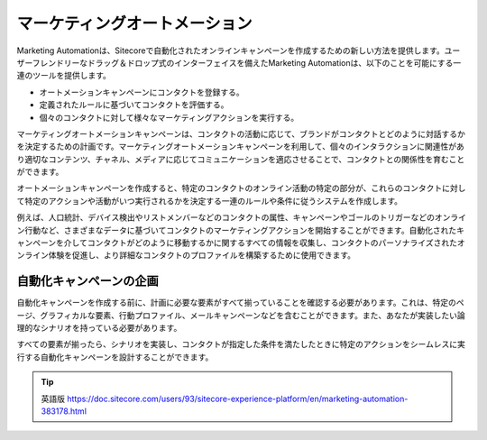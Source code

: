 ####################################
マーケティングオートメーション
####################################

Marketing Automationは、Sitecoreで自動化されたオンラインキャンペーンを作成するための新しい方法を提供します。ユーザーフレンドリーなドラッグ＆ドロップ式のインターフェイスを備えたMarketing Automationは、以下のことを可能にする一連のツールを提供します。

* オートメーションキャンペーンにコンタクトを登録する。

* 定義されたルールに基づいてコンタクトを評価する。

* 個々のコンタクトに対して様々なマーケティングアクションを実行する。

マーケティングオートメーションキャンペーンは、コンタクトの活動に応じて、ブランドがコンタクトとどのように対話するかを決定するための計画です。マーケティングオートメーションキャンペーンを利用して、個々のインタラクションに関連性があり適切なコンテンツ、チャネル、メディアに応じてコミュニケーションを適応させることで、コンタクトとの関係性を育むことができます。

オートメーションキャンペーンを作成すると、特定のコンタクトのオンライン活動の特定の部分が、これらのコンタクトに対して特定のアクションや活動がいつ実行されるかを決定する一連のルールや条件に従うシステムを作成します。

例えば、人口統計、デバイス検出やリストメンバーなどのコンタクトの属性、キャンペーンやゴールのトリガーなどのオンライン行動など、さまざまなデータに基づいてコンタクトのマーケティングアクションを開始することができます。自動化されたキャンペーンを介してコンタクトがどのように移動するかに関するすべての情報を収集し、コンタクトのパーソナライズされたオンライン体験を促進し、より詳細なコンタクトのプロファイルを構築するために使用できます。

*********************************
自動化キャンペーンの企画
*********************************

自動化キャンペーンを作成する前に、計画に必要な要素がすべて揃っていることを確認する必要があります。これは、特定のページ、グラフィカルな要素、行動プロファイル、メールキャンペーンなどを含むことができます。また、あなたが実装したい論理的なシナリオを持っている必要があります。

すべての要素が揃ったら、シナリオを実装し、コンタクトが指定した条件を満たしたときに特定のアクションをシームレスに実行する自動化キャンペーンを設計することができます。


.. tip:: 英語版 https://doc.sitecore.com/users/93/sitecore-experience-platform/en/marketing-automation-383178.html
